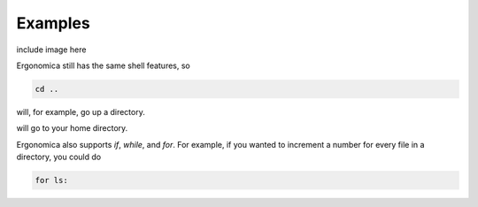 ========
Examples
========

include image here

Ergonomica still has the same shell features, so

.. code::
   
   cd ..

will, for example, go up a directory.

.. code::
   cd \~


will go to your home directory.


Ergonomica also supports `if`, `while`, and `for`. For example, if you wanted to increment a number for every file in a directory, you could do

.. code::

   for ls:
      
